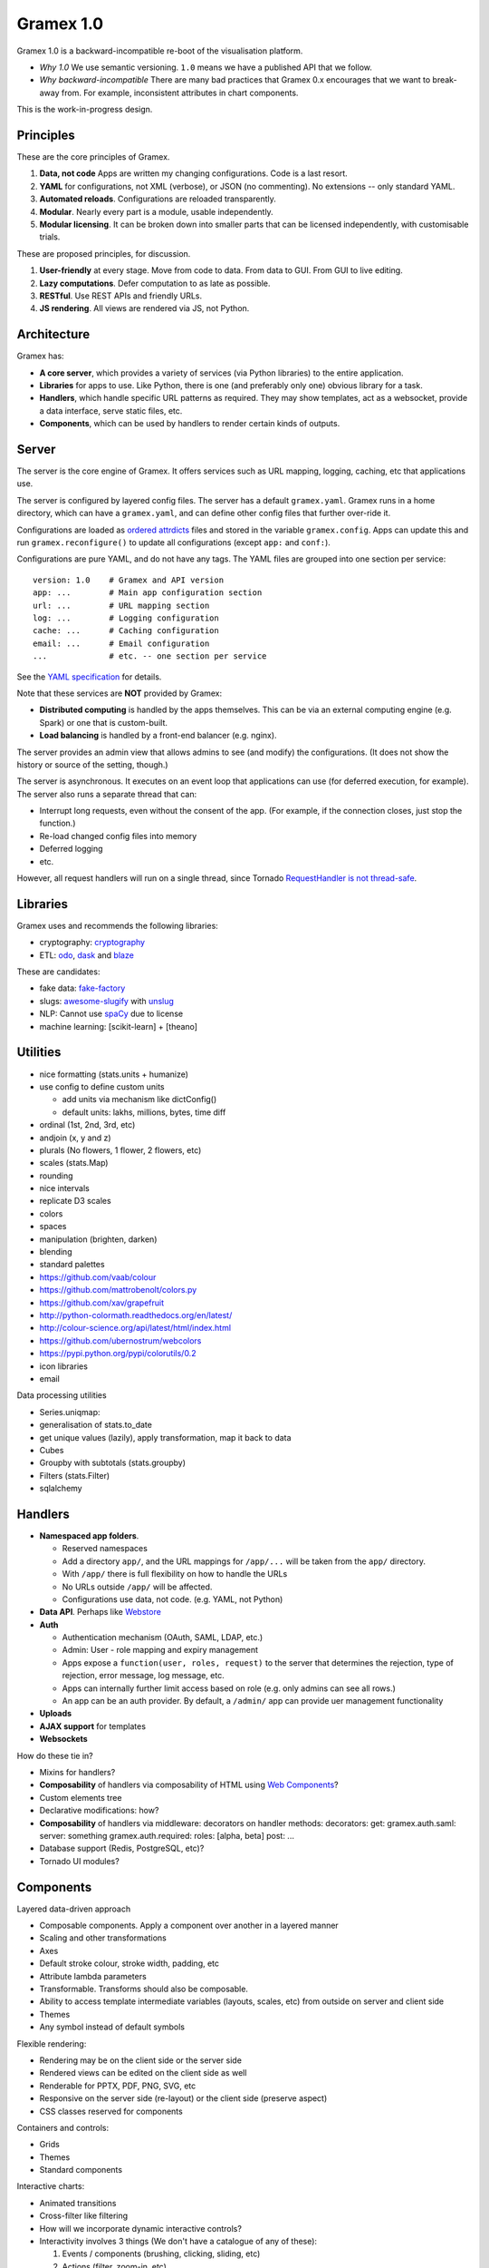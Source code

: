 Gramex 1.0
==========

Gramex 1.0 is a backward-incompatible re-boot of the visualisation
platform.

-  *Why 1.0* We use semantic versioning. ``1.0`` means we have a
   published API that we follow.
-  *Why backward-incompatible* There are many bad practices that Gramex
   0.x encourages that we want to break-away from. For example,
   inconsistent attributes in chart components.

This is the work-in-progress design.

Principles
----------

These are the core principles of Gramex.

1. **Data, not code** Apps are written my changing configurations. Code
   is a last resort.
2. **YAML** for configurations, not XML (verbose), or JSON (no
   commenting). No extensions -- only standard YAML.
3. **Automated reloads**. Configurations are reloaded transparently.
4. **Modular**. Nearly every part is a module, usable independently.
5. **Modular licensing**. It can be broken down into smaller parts that
   can be licensed independently, with customisable trials.

These are proposed principles, for discussion.

1. **User-friendly** at every stage. Move from code to data. From data
   to GUI. From GUI to live editing.
2. **Lazy computations**. Defer computation to as late as possible.
3. **RESTful**. Use REST APIs and friendly URLs.
4. **JS rendering**. All views are rendered via JS, not Python.

Architecture
------------

Gramex has:

-  **A core server**, which provides a variety of services (via Python
   libraries) to the entire application.
-  **Libraries** for apps to use. Like Python, there is one (and
   preferably only one) obvious library for a task.
-  **Handlers**, which handle specific URL patterns as required. They
   may show templates, act as a websocket, provide a data interface,
   serve static files, etc.
-  **Components**, which can be used by handlers to render certain kinds
   of outputs.

Server
------

The server is the core engine of Gramex. It offers services such as URL
mapping, logging, caching, etc that applications use.

The server is configured by layered config files. The server has a
default ``gramex.yaml``. Gramex runs in a home directory, which can have
a ``gramex.yaml``, and can define other config files that further
over-ride it.

Configurations are loaded as `ordered
attrdicts <https://github.com/mk-fg/layered-yaml-attrdict-config>`__
files and stored in the variable ``gramex.config``. Apps can update this
and run ``gramex.reconfigure()`` to update all configurations (except
``app:`` and ``conf:``).

Configurations are pure YAML, and do not have any tags. The YAML files
are grouped into one section per service:

::

    version: 1.0    # Gramex and API version
    app: ...        # Main app configuration section
    url: ...        # URL mapping section
    log: ...        # Logging configuration
    cache: ...      # Caching configuration
    email: ...      # Email configuration
    ...             # etc. -- one section per service

See the `YAML specification <poc/gramex.yaml>`__ for details.

Note that these services are **NOT** provided by Gramex:

-  **Distributed computing** is handled by the apps themselves. This can
   be via an external computing engine (e.g. Spark) or one that is
   custom-built.
-  **Load balancing** is handled by a front-end balancer (e.g. nginx).

The server provides an admin view that allows admins to see (and modify)
the configurations. (It does not show the history or source of the
setting, though.)

The server is asynchronous. It executes on an event loop that
applications can use (for deferred execution, for example). The server
also runs a separate thread that can:

-  Interrupt long requests, even without the consent of the app. (For
   example, if the connection closes, just stop the function.)
-  Re-load changed config files into memory
-  Deferred logging
-  etc.

However, all request handlers will run on a single thread, since Tornado
`RequestHandler is not thread-safe <thread-safety>`__.

Libraries
---------

Gramex uses and recommends the following libraries:

-  cryptography: `cryptography <https://cryptography.io/>`__
-  ETL: `odo <http://odo.readthedocs.org/en/latest/>`__,
   `dask <http://dask.readthedocs.org/en/latest/>`__ and
   `blaze <http://blaze.pydata.org/en/latest/>`__

These are candidates:

-  fake data:
   `fake-factory <https://pypi.python.org/pypi/fake-factory>`__
-  slugs:
   `awesome-slugify <https://pypi.python.org/pypi/awesome-slugify>`__
   with
   `unslug <https://github.com/sanand0/awesome-slugify/tree/unslug>`__
-  NLP: Cannot use `spaCy <http://spacy.io/>`__ due to license
-  machine learning: [scikit-learn] + [theano]

Utilities
---------

-  nice formatting (stats.units + humanize)
-  use config to define custom units

   -  add units via mechanism like dictConfig()
   -  default units: lakhs, millions, bytes, time diff

-  ordinal (1st, 2nd, 3rd, etc)
-  andjoin (x, y and z)
-  plurals (No flowers, 1 flower, 2 flowers, etc)
-  scales (stats.Map)
-  rounding
-  nice intervals
-  replicate D3 scales
-  colors
-  spaces
-  manipulation (brighten, darken)
-  blending
-  standard palettes
-  https://github.com/vaab/colour
-  https://github.com/mattrobenolt/colors.py
-  https://github.com/xav/grapefruit
-  http://python-colormath.readthedocs.org/en/latest/
-  http://colour-science.org/api/latest/html/index.html
-  https://github.com/ubernostrum/webcolors
-  https://pypi.python.org/pypi/colorutils/0.2
-  icon libraries
-  email

Data processing utilities

-  Series.uniqmap:
-  generalisation of stats.to\_date
-  get unique values (lazily), apply transformation, map it back to data
-  Cubes
-  Groupby with subtotals (stats.groupby)
-  Filters (stats.Filter)
-  sqlalchemy

Handlers
--------

-  **Namespaced app folders**.

   -  Reserved namespaces
   -  Add a directory ``app/``, and the URL mappings for ``/app/...``
      will be taken from the ``app/`` directory.
   -  With ``/app/`` there is full flexibility on how to handle the URLs
   -  No URLs outside ``/app/`` will be affected.
   -  Configurations use data, not code. (e.g. YAML, not Python)

-  **Data API**. Perhaps like
   `Webstore <http://webstore.readthedocs.org/en/latest/index.html>`__
-  **Auth**

   -  Authentication mechanism (OAuth, SAML, LDAP, etc.)
   -  Admin: User - role mapping and expiry management
   -  Apps expose a ``function(user, roles, request)`` to the server
      that determines the rejection, type of rejection, error message,
      log message, etc.
   -  Apps can internally further limit access based on role (e.g. only
      admins can see all rows.)
   -  An app can be an auth provider. By default, a ``/admin/`` app can
      provide uer management functionality

-  **Uploads**
-  **AJAX support** for templates
-  **Websockets**

How do these tie in?

-  Mixins for handlers?
-  **Composability** of handlers via composability of HTML using `Web
   Components <https://github.com/WebComponents/webcomponentsjs>`__?
-  Custom elements tree
-  Declarative modifications: how?
-  **Composability** of handlers via middleware: decorators on handler
   methods: decorators: get: gramex.auth.saml: server: something
   gramex.auth.required: roles: [alpha, beta] post: ...
-  Database support (Redis, PostgreSQL, etc)?
-  Tornado UI modules?

Components
----------

Layered data-driven approach

-  Composable components. Apply a component over another in a layered
   manner
-  Scaling and other transformations
-  Axes
-  Default stroke colour, stroke width, padding, etc
-  Attribute lambda parameters
-  Transformable. Transforms should also be composable.
-  Ability to access template intermediate variables (layouts, scales,
   etc) from outside on server and client side
-  Themes
-  Any symbol instead of default symbols

Flexible rendering:

-  Rendering may be on the client side or the server side
-  Rendered views can be edited on the client side as well
-  Renderable for PPTX, PDF, PNG, SVG, etc
-  Responsive on the server side (re-layout) or the client side
   (preserve aspect)
-  CSS classes reserved for components

Containers and controls:

-  Grids
-  Themes
-  Standard components

Interactive charts:

-  Animated transitions
-  Cross-filter like filtering
-  How will we incorporate dynamic interactive controls?
-  Interactivity involves 3 things (We don't have a catalogue of any of
   these):

   1. Events / components (brushing, clicking, sliding, etc)
   2. Actions (filter, zoom-in, etc)
   3. Combinations (click-to-filter, etc)

Intelligence:

-  Automated colour contrast
-  Automated placement of legends
-  Automated placement of labels
-  Automated placement of annotations
-  Text wrapping and fitting

Support

-  IPython Notebooks

Others
------

-  Sample datasets
-  App store for apps and data

Thoughts
--------

-  How will be incorporate PowerPoint Smart-Art-like infographic
   layouts?
-  Can we make these infographics without any coding? Bret Victor like?
-  Concepts:

   -  Layouts (pack in a shape, grow from a point, stack in a grid)
   -  Renderings (shape, photo, size/color/other attributes)
   -  Narratives

-  How will we incorporate autolysis?
-  Voice / video rendering
-  Async Gramex References:
-  `Ben Darnell's template plans for Tornado
   4.1 <https://groups.google.com/forum/?fromgroups#!searchin/python-tornado/template$20asynchronous%7Csort:date/python-tornado/Eoyb2wphJ-o/fj9EAb166PIJ>`__
-  ```asynchronous`` directive pull
   request <https://github.com/tornadoweb/tornado/pull/553>`__
-  ```coroutine=`` parameter pull
   request <https://github.com/tornadoweb/tornado/pull/1311>`__
-  Interesting libraries:
-  `Vega <http://vega.github.io/>`__
-  ggvis.rstudio.com
-  Watch OpenVisConf videos:
   https://www.youtube.com/user/BocoupLLC/videos
-  Packaging via
   `cookiecutter <https://github.com/audreyr/cookiecutter>`__

Discussion notes
----------------

-  **Will we have multiple instances of Gramex sharing the same
   memory?** No. This is difficult to implement in Python. Intsead, it
   will be delegated to external engines (databases, Spark, etc.)
-  **Will we shift to PyPy?** No. Most libraries (such as database
   drivers, lxml, etc.) do not yet work on PyPy.

Project plan
------------

**Bold dates** indicate milestones. *Italic dates* indicate plans.
Normal dates indicate actual activity.

-  **Mon 31 Aug**: Begin Gramex 1.0
-  Mon 31 Aug: Define Gramex config syntax, logging and scheduling
   services
-  Tue 1 Sep: Define config layering, error handling, component
   requirements
-  Wed 2 Sep: Build prototype. Explore component approach. Share project
   plan
-  Thu 3 Sep: Add config, scehduler and logger services. Explore
   component approach
-  Fri 4 Sep: Core server ready for release.
-  **Fri 4 Sep**: Core server spec and prototype release
-  *Mon 7 Sep*: Evaluate Vega
-  *Tue 8 Sep*: Evaluate WebComponents
-  *Fri 9 Sep*: Write client collateral on technology stack direction:
   Tornado, Blaze, node?, Vega, WebComponents
-  **Mon 14 Sep**: Handler and component spec
-  **Mon 21 Sep**: Revised handler and component spec and prototype.
   Components listed
-  **Mon 26 Oct**: Spec freeze. Components early release.
-  **Mon 9 Nov**: Gramex 1.0 beta release to testing. Start bugfixing
-  **Mon 23 Nov**: Gramex 1.0 release
